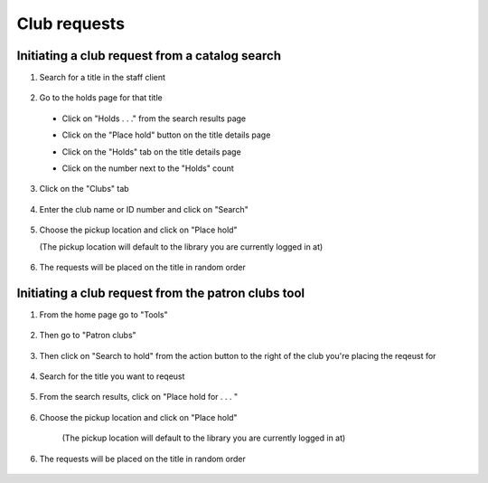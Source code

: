 Club requests
==============

Initiating a club request from a catalog search
-----------------------------------------------

1. Search for a title in the staff client

  .. image:: /images/clubrequests.010.png

2. Go to the holds page for that title

  * Click on "Holds . . ." from the search results page

    .. image:: /images/clubrequests.020.png


  * Click on the "Place hold" button on the title details page
  * Click on the "Holds" tab on the title details page
  * Click on the number next to the "Holds" count

    .. image:: /images/clubrequests.025.png

3. Click on the "Clubs" tab

  .. image:: /images/clubrequests.030.png

4. Enter the club name or ID number and click on "Search"

  .. image:: /images/clubrequests.040.png

5. Choose the pickup location and click on "Place hold"

   (The pickup location will default to the library you are currently logged in at)

  .. image:: /images/clubrequests.050.png

6. The requests will be placed on the title in random order

  .. image:: /images/clubrequests.060.png


Initiating a club request from the patron clubs tool
----------------------------------------------------

1. From the home page go to "Tools"

  .. image:: /images/clubrequests.110.png

2. Then go to "Patron clubs"

  .. image:: /images/clubrequests.120.png

3. Then click on "Search to hold" from the action button to the right of the club you're placing the reqeust for

  .. image:: /images/clubrequests.130.png

4. Search for the title you want to reqeust

  .. image:: /images/clubrequests.140.png

5. From the search results, click on "Place hold for . . . "

  .. image:: /images/clubrequests.150.png

6.  Choose the pickup location and click on "Place hold"

   (The pickup location will default to the library you are currently logged in at)

  .. image:: /images/clubrequests.160.png

6. The requests will be placed on the title in random order

  .. image:: /images/clubrequests.170.png
